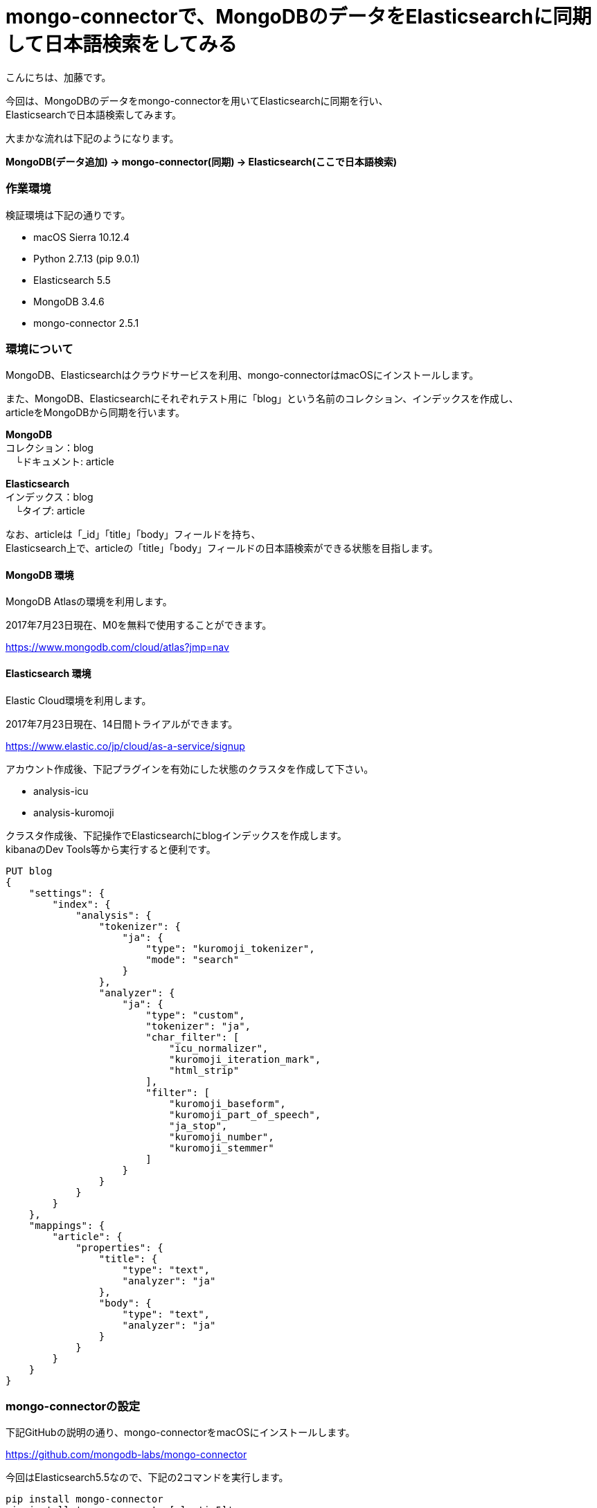 = mongo-connectorで、MongoDBのデータをElasticsearchに同期して日本語検索をしてみる
:published_at: 2017-07-24
:hp-alt-title: full-text-search-by-mongodb-and-elasticsearch
:hp-tags: katok,elasticsearch,mongodb


こんにちは、加藤です。


今回は、MongoDBのデータをmongo-connectorを用いてElasticsearchに同期を行い、 +
Elasticsearchで日本語検索してみます。

大まかな流れは下記のようになります。


*MongoDB(データ追加) → mongo-connector(同期) → Elasticsearch(ここで日本語検索)*



### 作業環境

検証環境は下記の通りです。

* macOS Sierra 10.12.4
* Python 2.7.13 (pip 9.0.1)
* Elasticsearch 5.5
* MongoDB 3.4.6
* mongo-connector 2.5.1


### 環境について

MongoDB、Elasticsearchはクラウドサービスを利用、mongo-connectorはmacOSにインストールします。


また、MongoDB、Elasticsearchにそれぞれテスト用に「blog」という名前のコレクション、インデックスを作成し、 +
articleをMongoDBから同期を行います。


*MongoDB* +
コレクション：blog +
　└ドキュメント: article

*Elasticsearch* +
インデックス：blog +
　└タイプ: article
 
 
なお、articleは「_id」「title」「body」フィールドを持ち、 +
Elasticsearch上で、articleの「title」「body」フィールドの日本語検索ができる状態を目指します。
 
 

#### MongoDB 環境

MongoDB Atlasの環境を利用します。

2017年7月23日現在、M0を無料で使用することができます。

https://www.mongodb.com/cloud/atlas?jmp=nav


#### Elasticsearch 環境

Elastic Cloud環境を利用します。

2017年7月23日現在、14日間トライアルができます。

https://www.elastic.co/jp/cloud/as-a-service/signup


アカウント作成後、下記プラグインを有効にした状態のクラスタを作成して下さい。

* analysis-icu
* analysis-kuromoji  


クラスタ作成後、下記操作でElasticsearchにblogインデックスを作成します。 +
kibanaのDev Tools等から実行すると便利です。

[source]
PUT blog
{
    "settings": {
        "index": {
            "analysis": {
                "tokenizer": {
                    "ja": {
                        "type": "kuromoji_tokenizer",
                        "mode": "search"
                    }
                },
                "analyzer": {
                    "ja": {
                        "type": "custom",
                        "tokenizer": "ja",
                        "char_filter": [
                            "icu_normalizer",
                            "kuromoji_iteration_mark",
                            "html_strip"
                        ],
                        "filter": [
                            "kuromoji_baseform",
                            "kuromoji_part_of_speech",
                            "ja_stop",
                            "kuromoji_number",
                            "kuromoji_stemmer"
                        ]
                    }
                }
            }
        }
    },
    "mappings": {
        "article": {
            "properties": {
                "title": {
                    "type": "text",
                    "analyzer": "ja"
                },
                "body": {
                    "type": "text",
                    "analyzer": "ja"
                }
            }
        }
    }
}



### mongo-connectorの設定

下記GitHubの説明の通り、mongo-connectorをmacOSにインストールします。

https://github.com/mongodb-labs/mongo-connector

今回はElasticsearch5.5なので、下記の2コマンドを実行します。


[source]
pip install mongo-connector
pip install 'mongo-connector[elastic5]'


また、下記の内容でJSONファイルを作成します。 +
mainAddress、docManagers.targetURLは、自身の環境に書き換えて下さい。

設定ファイルの詳細説明は下記にあります。 +
https://github.com/mongodb-labs/mongo-connector/wiki/Configuration-Options


comfig.json
[source]
{
    "mainAddress": "mongodb://<ユーザー名>:<パスワード>@cluster0-shard-00-00-????.mongodb.net:27017/?ssl=true",
    "oplogFile": "/<作業ディレクトリのパス>/oplog.timestamp",
    "verbosity": 1,
    "logging": {
        "type": "file",
        "filename": "//<作業ディレクトリのパス>/mongo-connector.log",
    },
    "__namespaces": {
        "blog.article": true
    },
    "docManagers": [
        {
            "docManager": "elastic2_doc_manager",
            "targetURL": "https://<ユーザー名>:<パスワード>@?????.ap-northeast-1.aws.found.io:9243"
        }
    ]
}


設定ファイルファイル作成後、下記コマンドで同期を開始します。 +
mongo-connector.logにエラーが出ていなければ成功です。

[source]
mongo-connector -c connector.json


### データの同期と検索の検証

MongoDBシェルから、データを追加してみます。

[source]
$ mongo "mongodb://<自身のエンドポイントURL>"
$ use blog
$ db.article.insert({ title: "晴れの日", body: "晴れの日は暑い"  })
$ db.article.insert({ title: "雨の日", body: "雨の日は湿度が高い"  })

インサート内容を確認します。

[source]
db.article.find()

2件のデータが保存されていることがわかります。

[source]
{ "_id" : ObjectId("5974e8f009600154e2298e46"), "title" : "晴れの日", "body" : "晴れの日は暑い" }
{ "_id" : ObjectId("5974e8f409600154e2298e47"), "title" : "雨の日", "body" : "雨の日は湿度が高い" }



次に、Elasticsearch上でデータの確認を行います。 +
上手く同期できていれば、Elasticsearchにも同様のデータが現れます。 +
Elasticsearch上で、articleのデータを取得してみます。

[source]
POST blog/article/_search

下記の様な結果が帰ってくれば成功です。


[source]
{
  "took": 0,
  "timed_out": false,
  "_shards": {
    "total": 5,
    "successful": 5,
    "failed": 0
  },
  "hits": {
    "total": 2,
    "max_score": 1,
    "hits": [
      {
        "_index": "blog",
        "_type": "article",
        "_id": "5974e8f009600154e2298e46",
        "_score": 1,
        "_source": {
          "body": "晴れの日は暑い",
          "title": "晴れの日"
        }
      },
      {
        "_index": "blog",
        "_type": "article",
        "_id": "5974e8f409600154e2298e47",
        "_score": 1,
        "_source": {
          "body": "雨の日は湿度が高い",
          "title": "雨の日"
        }
      }
    ]
  }
}


せっかくなので、表記ゆれがあっても検索出来ることを確認してみます。

[source]
POST blog/article/_search
{ 
  "query": { 
    "match": {
       "body" : "暑く" 
    }
  }
}

結果は、下記になります。 +
本文中には「暑い」しか無いにも関わらず、「暑く」でも検索できることがわかります。

[source]
{
  "took": 59,
  "timed_out": false,
  "_shards": {
    "total": 5,
    "successful": 5,
    "failed": 0
  },
  "hits": {
    "total": 1,
    "max_score": 0.6548752,
    "hits": [
      {
        "_index": "blog",
        "_type": "article",
        "_id": "5974e8f009600154e2298e46",
        "_score": 0.6548752,
        "_source": {
          "body": "晴れの日は暑い",
          "title": "晴れの日"
        }
      }
    ]
  }
}



#### まとめ

MongoDBとElasticsearchは、どちらもJSON形式のドキュメントを扱うことができ、 +
非常に相性が良いのではないかと思います。

ただし、MongoDBがスキーマレスなのに比べ、 +
Elasticsearchはスキーマが必要な点を考慮しながら設計を行うと良さそうです。




*<参考記事>* +
Carpe Diem - MongoDBのデータをElasticsearchにリアルタイム同期 +
http://christina04.hatenablog.com/entry/2016/08/25/011929






